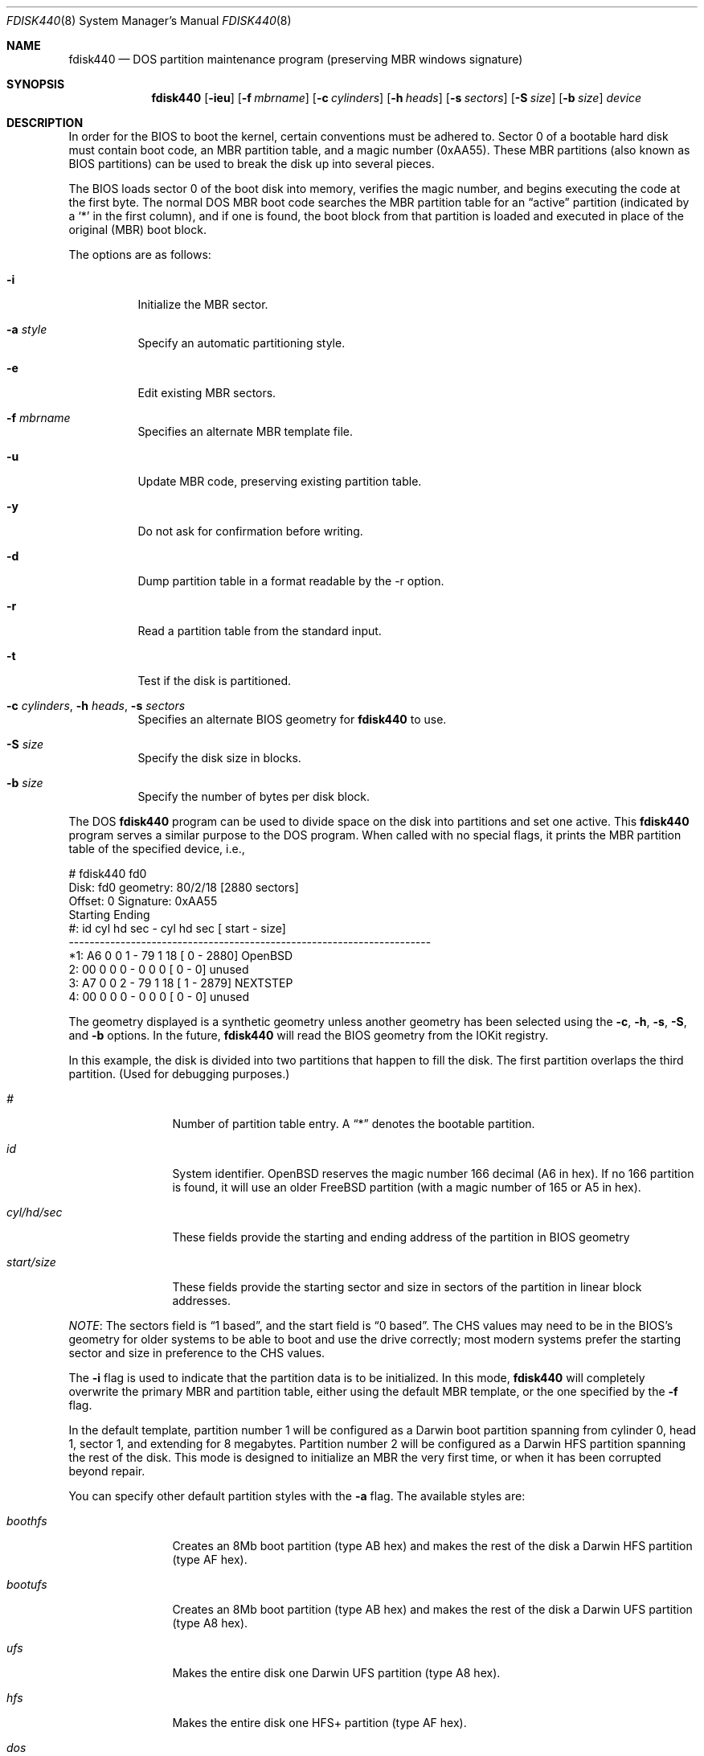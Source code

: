 .\"	$OpenBSD: fdisk.8,v 1.38 2002/01/04 21:20:56 kjell Exp $
.\"
.\" Copyright (c) 2002 Apple Computer, Inc. All rights reserved.
.\"
.\" "Portions Copyright (c) 2002 Apple Computer, Inc.  All Rights
.\" Reserved.  This file contains Original Code and/or Modifications of
.\" Original Code as defined in and that are subject to the Apple Public
.\" Source License Version 1.2 (the 'License').  You may not use this file
.\" except in compliance with the License.  Please obtain a copy of the
.\" License at http://www.apple.com/publicsource and read it before using
.\" this file.
.\"
.\" The Original Code and all software distributed under the License are
.\" distributed on an 'AS IS' basis, WITHOUT WARRANTY OF ANY KIND, EITHER
.\" EXPRESS OR IMPLIED, AND APPLE HEREBY DISCLAIMS ALL SUCH WARRANTIES,
.\" INCLUDING WITHOUT LIMITATION, ANY WARRANTIES OF MERCHANTABILITY,
.\" FITNESS FOR A PARTICULAR PURPOSE OR NON-INFRINGEMENT.  Please see the
.\" License for the specific language governing rights and limitations
.\" under the License."
.\"
.\" Copyright (c) 1997 Tobias Weingartner
.\" All rights reserved.
.\"
.\" Redistribution and use in source and binary forms, with or without
.\" modification, are permitted provided that the following conditions
.\" are met:
.\" 1. Redistributions of source code must retain the above copyright
.\"    notice, this list of conditions and the following disclaimer.
.\" 2. Redistributions in binary form must reproduce the above copyright
.\"    notice, this list of conditions and the following disclaimer in the
.\"    documentation and/or other materials provided with the distribution.
.\" 3. All advertising materials mentioning features or use of this software
.\"    must display the following acknowledgement:
.\"    This product includes software developed by Tobias Weingartner.
.\" 4. The name of the author may not be used to endorse or promote products
.\"    derived from this software without specific prior written permission.
.\"
.\" THIS SOFTWARE IS PROVIDED BY THE AUTHOR ``AS IS'' AND ANY EXPRESS OR
.\" IMPLIED WARRANTIES, INCLUDING, BUT NOT LIMITED TO, THE IMPLIED WARRANTIES
.\" OF MERCHANTABILITY AND FITNESS FOR A PARTICULAR PURPOSE ARE DISCLAIMED.
.\" IN NO EVENT SHALL THE AUTHOR BE LIABLE FOR ANY DIRECT, INDIRECT,
.\" INCIDENTAL, SPECIAL, EXEMPLARY, OR CONSEQUENTIAL DAMAGES (INCLUDING, BUT
.\" NOT LIMITED TO, PROCUREMENT OF SUBSTITUTE GOODS OR SERVICES; LOSS OF USE,
.\" DATA, OR PROFITS; OR BUSINESS INTERRUPTION) HOWEVER CAUSED AND ON ANY
.\" THEORY OF LIABILITY, WHETHER IN CONTRACT, STRICT LIABILITY, OR TORT
.\" (INCLUDING NEGLIGENCE OR OTHERWISE) ARISING IN ANY WAY OUT OF THE USE OF
.\" THIS SOFTWARE, EVEN IF ADVISED OF THE POSSIBILITY OF SUCH DAMAGE.
.\"
.Dd January 3, 2002
.Dt FDISK440 8
.Os
.Sh NAME
.Nm fdisk440
.Nd DOS partition maintenance program (preserving MBR windows signature)
.Sh SYNOPSIS
.Nm fdisk440
.Op Fl ieu
.Op Fl f Ar mbrname
.Op Fl c Ar cylinders
.Op Fl h Ar heads
.Op Fl s Ar sectors
.Op Fl S Ar size
.Op Fl b Ar size
.Ar device
.Sh DESCRIPTION
In order for the BIOS to boot the kernel, certain conventions must be
adhered to.
Sector 0 of a bootable hard disk must contain boot code,
an MBR partition table, and a magic number (0xAA55).
These MBR partitions (also
known as BIOS partitions) can be used to break the disk up into several
pieces.
.Pp
The BIOS loads sector 0 of the boot disk into memory, verifies
the magic number, and begins executing the code at the first byte.
The normal DOS MBR boot code searches the MBR partition table for an
.Dq active
partition (indicated by a
.Ql \&*
in the first column), and if one
is found, the boot block from that partition is loaded and executed in
place of the original (MBR) boot block.
.Pp
The options are as follows:
.Bl -tag -width Ds
.It Fl i
Initialize the MBR sector.
.It Fl a Ar style
Specify an automatic partitioning style.
.It Fl e
Edit existing MBR sectors.
.It Fl f Ar mbrname
Specifies an alternate MBR template file.
.It Fl u
Update MBR code, preserving existing partition table.
.It Fl y
Do not ask for confirmation before writing.
.It Fl d
Dump partition table in a format readable by the -r option.
.It Fl r
Read a partition table from the standard input.
.It Fl t
Test if the disk is partitioned.
.It Xo Fl c Ar cylinders ,
.Fl h Ar heads ,
.Fl s Ar sectors
.Xc
Specifies an alternate BIOS geometry for
.Nm
to use.
.It Fl S Ar size
Specify the disk size in blocks.
.It Fl b Ar size
Specify the number of bytes per disk block.
.El
.Pp
The DOS
.Nm
program can be used to divide space on the disk into partitions and set
one active.
This
.Nm
program serves a similar purpose to the DOS program.
When called with no special flags, it prints the MBR partition
table of the specified device, i.e.,
.Bd -literal
    # fdisk440 fd0
    Disk: fd0       geometry: 80/2/18 [2880 sectors]
    Offset: 0       Signature: 0xAA55
             Starting        Ending
     #: id  cyl  hd sec -  cyl  hd sec [     start -       size]
    ----------------------------------------------------------------------
    *1: A6    0   0   1 -   79   1  18 [         0 -       2880] OpenBSD
     2: 00    0   0   0 -    0   0   0 [         0 -          0] unused
     3: A7    0   0   2 -   79   1  18 [         1 -       2879] NEXTSTEP
     4: 00    0   0   0 -    0   0   0 [         0 -          0] unused
.Ed
.Pp
The geometry displayed is a synthetic geometry unless another geometry
has been selected using the
.Fl c ,
.Fl h ,
.Fl s ,
.Fl S ,
and
.Fl b
options.
In the future, 
.Nm
will read the BIOS geometry from the IOKit registry.
.Pp
In this example,
the disk is divided into two partitions that happen to fill the disk.
The first partition overlaps the third partition.
(Used for debugging purposes.)
.Bl -tag -width "start/size"
.It Em "#"
Number of partition table entry.
A
.Dq \&*
denotes the bootable partition.
.It Em "id"
System identifier.
.Ox
reserves the
magic number 166 decimal (A6 in hex).
If no 166 partition is found, it will use an older
.Fx
partition (with a magic number of 165 or A5 in hex).
.It Em "cyl/hd/sec"
These fields provide the starting and ending address of the partition
in BIOS geometry
.It Em "start/size"
These fields provide the starting sector and size in sectors of the
partition in linear block addresses.
.El
.Pp
.Em NOTE :
The sectors field is
.Dq 1 based ,
and the start field is
.Dq 0 based .
The CHS values may need to be in the BIOS's geometry
for older systems to be able to boot and use the drive correctly;
most modern systems prefer the starting sector and size
in preference to the CHS values.
.Pp
The
.Fl i
flag is used to indicate that the partition data is to be initialized.
In this mode,
.Nm
will completely overwrite the primary MBR and partition table, either
using the default MBR template, or the one specified by the
.Fl f
flag.
.Pp
In the default template, partition number 1 will be configured as a
Darwin boot
partition spanning from cylinder 0, head 1, sector 1, and extending
for 8 megabytes.
Partition number 2 will be configured as a
Darwin HFS
partition spanning the rest of the disk.
This mode is designed to initialize an MBR the very first time,
or when it has been corrupted beyond repair.
.Pp
You can specify other default partition styles with the
.Fl a
flag.  The available styles are:
.Bl -tag -width "start/size"
.It Em "boothfs"
Creates an 8Mb boot partition (type AB hex)
and makes the rest of the disk
a Darwin HFS partition (type AF hex).
.It Em "bootufs"
Creates an 8Mb boot partition (type AB hex)
and makes the rest of the disk
a Darwin UFS partition (type A8 hex).
.It Em "ufs"
Makes the entire disk one Darwin UFS partition (type A8 hex).
.It Em "hfs"
Makes the entire disk one HFS+ partition (type AF hex).
.It Em "dos"
Makes the entire disk one DOS partition (type 0C hex).
.It Em "raid"
Makes the entire disk one type AC hex partition.
.El
.Pp
The
.Fl u
flag is used to update the MBR code on a given drive.
The MBR code extends from offset 0x000 to the start of the partition table
at offset 0x1BE.
It is similar to the
.Fl i
flag, except the existing partition table is preserved. This
is useful for writing new MBR code onto an existing drive, and is
equivalent to the DOS command
.Dq fdisk440 /MBR .
Note that this option will overwrite the NT disk signature, if present.
The
.Fl u
and
.Fl i
flags may not be specified together.
.Pp
The flag
.Fl e
is used to modify a partition table using a interactive edit mode of the
.Nm
program.
This mode is designed to allow you to change any partition on the
drive you choose, including extended partitions.
It is a very powerful mode,
but is safe as long as you do not execute the
.Em write
command, or answer in the negative (the default) when
.Nm
asks you about writing out changes.
.Sh COMMAND MODE
When you first enter this mode, you are presented with a prompt, that looks
like so:
.Em "fdisk440: 0>" .
This prompt has two important pieces of information for you.
It will tell
you if the in-memory copy of the boot block has been modified or not.
If it has been modified, the prompt will change to look like:
.Em "fdisk440:*0>" .
The second piece of information pertains to the number given in the prompt.
This number specifies the disk offset of the currently selected boot block
you are editing.
This number could be something different that zero when
you are editing extended partitions.
The list of commands and their explanations are given below.
.Bl -tag -width "update"
.It Em help
Display a list of commands that
.Nm
understands in the interactive edit mode.
.It Em manual
Display this manual page.
.It Em reinit
Initialize the currently selected, in-memory copy of the
boot block.
.It Em auto
Partition the disk with one of the automatic partition styles.
.It Em disk
Display the current drive geometry that
.Nm
has
probed.
You are given a chance to edit it if you wish.
.It Em edit
Edit a given table entry in the memory copy of
the current boot block.
You may edit either in BIOS geometry mode,
or in sector offsets and sizes.
.It Em setpid
Change the partition
identifier of the given partition table entry.
This command is particularly useful for reassigning
an existing partition to OpenBSD.
.It Em flag
Make the given partition table entry bootable.
Only one entry can be marked bootable.
If you wish to boot from an extended
partition, you will need to mark the partition table entry for the
extended partition as bootable.
.It Em update
Update the machine code in the memory copy of the currently selected
boot block.
Note that this option will overwrite the NT disk
signature, if present.
.It Em select
Select and load into memory the boot block pointed
to by the extended partition table entry in the current boot block.
.It Em print
Print the currently selected in-memory copy of the boot
block and its MBR table to the terminal.
.It Em write
Write the in-memory copy of the boot block to disk.
You will be asked to confirm this operation.
.It Em exit
Exit the current level of
.Nm fdisk440 ,
either returning to the
previously selected in-memory copy of a boot block, or exiting the
program if there is none.
.It Em quit
Exit the current level of
.Nm fdisk440 ,
either returning to the
previously selected in-memory copy of a boot block, or exiting the
program if there is none.
Unlike
.Em exit
it does write the modified block out.
.It Em abort
Quit program without saving current changes.
.El
.Sh NOTES
The automatic calculation of starting cylinder etc. uses
a set of figures that represent what the BIOS thinks is the
geometry of the drive.
These figures are by default taken from the in-core disklabel, or
values that
.Em /boot
has passed to the kernel, but
.Nm
gives you an opportunity to change them if there is a need to.
This allows the user to create a bootblock that can work with drives
that use geometry translation under a potentially different BIOS.
.Pp
If you hand craft your disk layout,
please make sure that the
.Ox
partition starts on a cylinder boundary.
(This restriction may be changed in the future.)
.Pp
Editing an existing partition is risky, and may cause you to
lose all the data in that partition.
.Pp
You should run this program interactively once or twice to see how it works.
This is completely safe as long as you answer the
.Dq write
questions in the
negative.
.Sh FILES
.Bl -tag -width /usr/mdec/mbr -compact
.It Pa /usr/mdec/mbr
default MBR template
.El
.Sh SEE ALSO
.Xr gpt 8 ,
.Xr pdisk 8
.Sh BUGS
There are subtleties
.Nm
detects that are not explained in this manual page.
As well, chances are that some of the subtleties it should detect are being
steamrolled.
Caveat Emptor.
